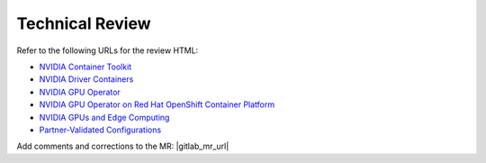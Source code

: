 .. license-header
  SPDX-FileCopyrightText: Copyright (c) 2023 NVIDIA CORPORATION & AFFILIATES. All rights reserved.
  SPDX-License-Identifier: Apache-2.0

  Licensed under the Apache License, Version 2.0 (the "License");
  you may not use this file except in compliance with the License.
  You may obtain a copy of the License at

  http://www.apache.org/licenses/LICENSE-2.0

  Unless required by applicable law or agreed to in writing, software
  distributed under the License is distributed on an "AS IS" BASIS,
  WITHOUT WARRANTIES OR CONDITIONS OF ANY KIND, either express or implied.
  See the License for the specific language governing permissions and
  limitations under the License.

.. headings # #, * *, =, -, ^, "

################
Technical Review
################

Refer to the following URLs for the review HTML:

* `NVIDIA Container Toolkit <../../container-toolkit/latest/index.html>`__
* `NVIDIA Driver Containers <../../driver-containers/latest/index.html>`__
* `NVIDIA GPU Operator <../../gpu-operator/latest/index.html>`__
* `NVIDIA GPU Operator on Red Hat OpenShift Container Platform <../../openshift/latest/index.html>`__
* `NVIDIA GPUs and Edge Computing <../../edge/latest/index.html>`__
* `Partner-Validated Configurations <../../partner-validated/latest/index.html>`__

Add comments and corrections to the MR: |gitlab_mr_url|